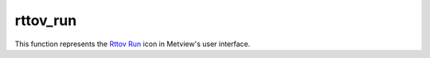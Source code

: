 
rttov_run
=========================

.. container::
    
    .. container:: leftside

        .. image:: /_static/RTTOV_RUN.png
           :width: 48px

    .. container:: rightside

        This function represents the `Rttov Run <https://confluence.ecmwf.int/display/METV/rttov+run>`_ icon in Metview's user interface.


.. py:function:: rttov_run(**kwargs)
  
    Description comes here!


    :param rttov_exe_path: 
    :type rttov_exe_path: str


    :param rttov_input_data: 
    :type rttov_input_data: str


    :param rttov_input_data_path: 
    :type rttov_input_data_path: str


    :param rttov_sensor: 
    :type rttov_sensor: str


    :param rttov_channels: 
    :type rttov_channels: str


    :param rttov_channels_path: 
    :type rttov_channels_path: str


    :param rttov_coefficients: 
    :type rttov_coefficients: str


    :param rttov_coefficients_path: 
    :type rttov_coefficients_path: str


    :param rttov_satellite_zenith_angle: 
    :type rttov_satellite_zenith_angle: number


    :param rttov_satellite_azimuth_angle: 
    :type rttov_satellite_azimuth_angle: number


    :param rttov_solar_zenith_angle: 
    :type rttov_solar_zenith_angle: number


    :param rttov_solar_azimuth_angle: 
    :type rttov_solar_azimuth_angle: number


    :rtype: None
